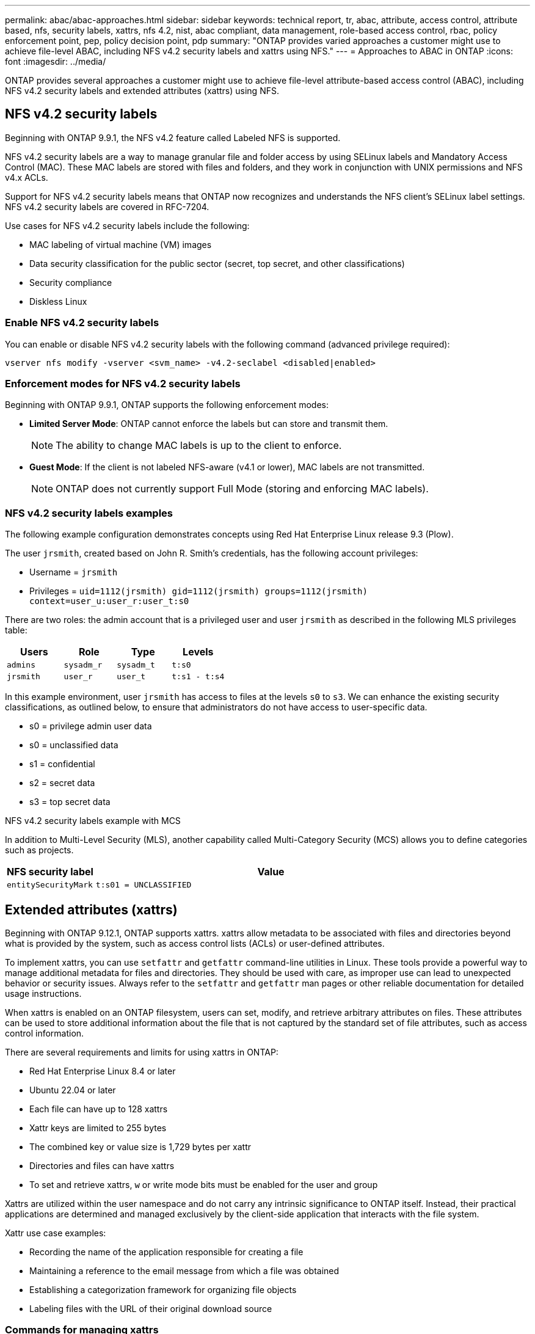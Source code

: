 ---
permalink: abac/abac-approaches.html
sidebar: sidebar
keywords: technical report, tr, abac, attribute, access control, attribute based, nfs, security labels, xattrs, nfs 4.2, nist, abac compliant, data management, role-based access control, rbac, policy enforcement point, pep, policy decision point, pdp
summary: "ONTAP provides varied approaches a customer might use to achieve file-level ABAC, including NFS v4.2 security labels and xattrs using NFS."
---
= Approaches to ABAC in ONTAP
:icons: font
:imagesdir: ../media/

[.lead]
ONTAP provides several approaches a customer might use to achieve file-level attribute-based access control (ABAC), including NFS v4.2 security labels and extended attributes (xattrs) using NFS.

== NFS v4.2 security labels

Beginning with ONTAP 9.9.1, the NFS v4.2 feature called Labeled NFS is supported. 

NFS v4.2 security labels are a way to manage granular file and folder access by using SELinux labels and Mandatory Access Control (MAC). These MAC labels are stored with files and folders, and they work in conjunction with UNIX permissions and NFS v4.x ACLs. 

Support for NFS v4.2 security labels means that ONTAP now recognizes and understands the NFS client's SELinux label settings. NFS v4.2 security labels are covered in RFC-7204.

Use cases for NFS v4.2 security labels include the following:

* MAC labeling of virtual machine (VM) images
* Data security classification for the public sector (secret, top secret, and other classifications)
* Security compliance
* Diskless Linux

=== Enable NFS v4.2 security labels

You can enable or disable NFS v4.2 security labels with the following command (advanced privilege required):

[source,cli]
----
vserver nfs modify -vserver <svm_name> -v4.2-seclabel <disabled|enabled>
----

=== Enforcement modes for NFS v4.2 security labels

Beginning with ONTAP 9.9.1, ONTAP supports the following enforcement modes:

* *Limited Server Mode*: ONTAP cannot enforce the labels but can store and transmit them.
+
NOTE: The ability to change MAC labels is up to the client to enforce.

* *Guest Mode*: If the client is not labeled NFS-aware (v4.1 or lower), MAC labels are not transmitted.
+
NOTE: ONTAP does not currently support Full Mode (storing and enforcing MAC labels).

=== NFS v4.2 security labels examples

The following example configuration demonstrates concepts using Red Hat Enterprise Linux release 9.3 (Plow). 

The user `jrsmith`, created based on John R. Smith's credentials, has the following account privileges:

* Username = `jrsmith`
* Privileges = `uid=1112(jrsmith) gid=1112(jrsmith) groups=1112(jrsmith) context=user_u:user_r:user_t:s0`

There are two roles: the admin account that is a privileged user and user `jrsmith` as described in the following MLS privileges table:

[width="100%",cols="26%a,24%a,25%a,25%a",options="header",]
|===
|Users |Role |Type |Levels
|`admins` |`sysadm_r` |`sysadm_t` |`t:s0`
|`jrsmith` |`user_r` |`user_t` |`t:s1 - t:s4`
|===

In this example environment, user `jrsmith` has access to files at the levels `s0` to `s3`. We can enhance the existing security classifications, as outlined below, to ensure that administrators do not have access to user-specific data.

* s0 = privilege admin user data
* s0 = unclassified data
* s1 = confidential
* s2 = secret data
* s3 = top secret data

.NFS v4.2 security labels example with MCS

In addition to Multi-Level Security (MLS), another capability called Multi-Category Security (MCS) allows you to define categories such as projects.

[width="100%",cols="2a,8a",options="header",]
|===
|NFS security label |Value
|`entitySecurityMark` |`t:s01 = UNCLASSIFIED`
|===


== Extended attributes (xattrs) 
Beginning with ONTAP 9.12.1, ONTAP supports xattrs. xattrs allow metadata to be associated with files and directories beyond what is provided by the system, such as access control lists (ACLs) or user-defined attributes. 


To implement xattrs, you can use `setfattr` and `getfattr` command-line utilities in Linux. These tools provide a powerful way to manage additional metadata for files and directories. They should be used with care, as improper use can lead to unexpected behavior or security issues. Always refer to the `setfattr` and `getfattr` man pages or other reliable documentation for detailed usage instructions. 

When xattrs is enabled on an ONTAP filesystem, users can set, modify, and retrieve arbitrary attributes on files. These attributes can be used to store additional information about the file that is not captured by the standard set of file attributes, such as access control information.

There are several requirements and limits for using xattrs in ONTAP:

* Red Hat Enterprise Linux 8.4 or later
* Ubuntu 22.04 or later
* Each file can have up to 128 xattrs
* Xattr keys are limited to 255 bytes
* The combined key or value size is 1,729 bytes per xattr
* Directories and files can have xattrs
* To set and retrieve xattrs, `w` or write mode bits must be enabled for the user and group

Xattrs are utilized within the user namespace and do not carry any intrinsic significance to ONTAP itself. Instead, their practical applications are determined and managed exclusively by the client-side application that interacts with the file system.

Xattr use case examples:

* Recording the name of the application responsible for creating a file
* Maintaining a reference to the email message from which a file was obtained
* Establishing a categorization framework for organizing file objects
* Labeling files with the URL of their original download source

=== Commands for managing xattrs

* `setfattr` sets an extended attribute of a file or directory: 
+
`setfattr -n <attribute_name> -v <attribute_value> <file or directory name>`
+
Sample command: 
+
[source,cli]
----
setfattr -n user.comment -v test example.txt
----

* `getfattr` retrieves the value of a specific extended attribute or lists all extended attributes of a file or directory:
+
Specific attribute:
`getfattr -n <attribute_name> <file or directory name>`
+
All attributes:
`getfattr <file or directory name>`
+
Sample command:
+
[source,cli]
----
getfattr -n user.comment example.txt
----

=== Xattr key value pair examples

The following table shows two xattr key value pair examples:
[cols="2a,8a",options="header",]
|===
|xattr |Value
|`user.digitalIdentifier` |`CN=John Smith jrsmith, OU=Finance, OU=U.S.ACME, O=US, C=US`
|`user.countryOfAffiliations` |`USA`
|===

=== User permissions with ACE for xattrs

An access control entry (ACE) is a component within an ACL that defines the access rights or permissions granted to an individual user or a group of users for a specific resource, such as a file or directory. Each ACE specifies the type of access allowed or denied and is associated with a particular security principal (user or group identity).

.Access Control Entry (ACE) required for xattrs

* Retrieve xattr: The permissions required for a user to read the extended attributes of a file or directory. The "R" signifies that read permission is necessary.

* Set xattrs: The permissions needed to modify or set the extended attributes. "a," "w," and "T" represent different examples of permissions, such append, write, and a specific permission related to xattrs.

* Files: Users need append, write, and potentially a special permission related to xattrs to set extended attributes. 

* Directories: A specific permission "T" is required to set extended attributes.

[width="100%",options="header",]
|===
|File type |Retrieve xattr |Set xattrs
|File |R |a,w,T
|Directory |R |T
|===

== Integration with ABAC identity and access control software

To fully harness the capabilities of ABAC, ONTAP can integrate with an ABAC-oriented identity and access management software.

In an ABAC system, the Policy Enforcement Point (PEP) and Policy Decision Point (PDP) play crucial roles. The PEP is responsible for enforcing access control policies, while the PDP makes the decision on whether to grant or deny access based on the policies.

In a practical setting, an organization would employ a blend of NFS security labels and xattrs. These are used to represent a variety of metadata, including classification, security, application, and content, which are all instrumental in making ABAC decisions. xattrs, for instance, can be used to store the resource attributes that the PDP uses for its decision-making process. An attribute could be defined to represent the classification level of a file (for example, "Unclassified", "Confidential", "Secret", or "Top Secret"). The PDP could then utilize this attribute to enforce a policy that restricts users to access only files that have a classification level equal to or lower than their clearance level.


NOTE: This content assumes that the customer's identity, authentication, and access services include at minimum a PEP and a PDP that act as intermediaries for access to the file system.

.Example process flow for ABAC


. User presents credentials (for example, PKI, Oauth, SAML) to system access to PEP and gets results from PDP. 
+
The PEP's role is to intercept the user's access request and forward it to the PDP.

. The PDP then evaluates this request against the established ABAC policies. 
+
These policies consider various attributes related to the user, the resource in question, and the surrounding environment. Based on these policies, the PDP makes an access decision to either allow or deny and then communicates this decision back to the PEP. 
+
PDP provides policy to PEP to enforce. The PEP then enforces this decision, either granting or denying the user's access request as per the PDP's decision.

. After a successful request, the user requests a file stored in ONTAP (AFF, AFF-C, for example).
. If the request is successful, PEP gets fine-grain access control tags from document.
. PEP requests policy for user based on that user's certs.
. PEP makes a decision based on policy and tags if the user has access to the file and lets the user retrieve the file.

[NOTE]
The actual access might be done using tokens.

image:abac-access-architecture.png[ABAC access architecture]


== ONTAP cloning and SnapMirror

ONTAP's cloning and SnapMirror technologies are designed to provide efficient and reliable data replication and cloning capabilities, ensuring that all aspects of file data, including xattrs, are preserved and transferred along with the file. xattrs are critical as they store additional metadata associated with a file, such as security labels, access control information, and user-defined data, which are essential for maintaining the file's context and integrity.

When a volume is cloned using ONTAP's FlexClone technology, an exact writable replica of the volume is created. This cloning process is instantaneous and space-efficient, and it includes all file data and metadata, ensuring that xattrs are fully replicated. Similarly, SnapMirror ensures that data is mirrored to a secondary system with full fidelity. This includes xattrs, which are crucial for applications that rely on this metadata to function correctly.

By including xattrs in both cloning and replication operations, NetApp ONTAP ensures that the complete dataset, with all its characteristics, is available and consistent across primary and secondary storage systems. This comprehensive approach to data management is vital for organizations that require consistent data protection, quick recovery, and adherence to compliance and regulatory standards. It also simplifies the management of data across different environments, whether on-premises or in the cloud, providing users with the confidence that their data is complete and unaltered during these processes.

[NOTE]
NFS v4.2 security labels have the caveats defined in <<NFS v4.2 security labels>>.

== Auditing changes to labels

Auditing changes to xattrs or NFS security labels is a critical aspect of file system management and security. Standard file system auditing tools enable the monitoring and logging of all changes to a file system, including modifications to xattrs and security labels.

In Linux environments, the `auditd` daemon is commonly used to establish auditing for file system events. It allows administrators to configure rules to watch for specific system calls related to xattr changes, such as `setxattr`, `lsetxattr`, and `fsetxattr` for setting attributes and `removexattr`, `lremovexattr`, and `fremovexattr` for removing attributes.

ONTAP FPolicy extends these capabilities by providing a robust framework for real-time monitoring and control of file operations. FPolicy can be configured to support various xattr events, offering granular control over file operations and the ability to enforce comprehensive data management policies.

For users utilizing xattrs, especially in NFS v3 and NFS v4 environments, only certain combinations of file operations and filters are supported for monitoring. The list of supported file operation and filter combinations for FPolicy monitoring of NFS v3 and NFS v4 file access events is detailed below:

[width="100%",cols="25%a,75%a",options="header",]
|===
|Supported file operations |Supported filters
|`setattr` |`offline-bit, setattr_with_owner_change, setattr_with_group_change, setattr_with_mode_change, setattr_with_modify_time_change, setattr_with_access_time_change, setattr_with_size_change, exclude_directory`
|===

.Example of an auditd log snippet for a setattr operation:

----
type=SYSCALL msg=audit(1713451401.168:106964): arch=c000003e syscall=188
success=yes exit=0 a0=7fac252f0590 a1=7fac251d4750 a2=7fac252e50a0 a3=25
items=1 ppid=247417 pid=247563 auid=1112 uid=1112 gid=1112 euid=1112
suid=1112 fsuid=1112 egid=1112 sgid=1112 fsgid=1112 tty=pts0 ses=141
comm="python3" exe="/usr/bin/python3.9"
subj=unconfined_u:unconfined_r:unconfined_t:s0-s0:c0.c1023
key="*set-xattr*"ARCH=x86_64 SYSCALL=**setxattr** AUID="jrsmith"
UID="jrsmith" GID="jrsmith" EUID="jrsmith" SUID="jrsmith"
FSUID="jrsmith" EGID="jrsmith" SGID="jrsmith" FSGID="jrsmith"
----

Enabling link:../nas-audit/two-parts-fpolicy-solution-concept.html[ONTAP FPolicy] for users working with xattrs provides a layer of visibility and control that is essential for maintaining the integrity and security of the file system. By leveraging FPolicy's advanced monitoring capabilities, organizations can ensure that all changes to xattrs are tracked, audited, and aligned with their security and compliance standards. This proactive approach to file system management is why enabling ONTAP FPolicy is highly recommended for any organization looking to enhance its data governance and protection strategies.

== Examples of controlling access to data

The following example entry for data stored in John R Smith's PKI cert shows how NetApp's approach can be applied to a file and provide fine-grained access control.

NOTE: These examples are for illustrative purposes, and it is the customer's responsibility to determine the metadata associated with NFS v4.2 security labels and xattrs. Details on updating and label retention are omitted for simplicity.

[caption=]
.Example PKI cert values
[cols="2a,8a" options="header"]
|===
|Key 
|Value

|entitySecurityMark 
|t:s01 = UNCLASSIFIED

|Info 
|----
{
  "commonName": {
    "value": "Smith John R jrsmith"
  },
  "emailAddresses": [
    {
      "value": "jrsmith@dod.mil"
    }
  ],
  "employeeId": {
    "value": "00000387835"
  },
  "firstName": {
    "value": "John"
  },
  "lastName": {
    "value": "Smith"
  },
  "telephoneNumber": {
    "value": "938/260-9537"
  },
  "uid": {
    "value": "jrsmith"
  }
}
----

|specification 
|"DoD"

|uuid 
|b4111349-7875-4115-ad30-0928565f2e15

|adminOrganization 
|----
{
   "value": "DoD"
}
----

|briefings 
|----
[
  {
    "value": "ABC1000"
  },
  {
    "value": "DEF1001"
  },
  {
    "value": "EFG2000"
  }
]
----

|citizenshipStatus 
|----
{
  "value": "US"
}
----

|clearances 
|---- 
[
  {
    "value": "TS"
  },
  {
    "value": "S"
  },
  {
    "value": "C"
  },
  {
    "value": "U"
  }
]
----

|countryOfAffiliations 
|----
[
  {
    "value": "USA"
  }
]
----

|digitalIdentifier 
|----
{
  "classification": "UNCLASSIFIED", 
  "value": "cn=smith john r jrsmith, ou=dod, o=u.s. government, c=us"
}
----

|dissemTos 
|----
{
   "value": "DoD"
}
----

|dutyOrganization 
|----
{
   "value": "DoD"
}
----

|entityType 
|----
{
   "value": "GOV"
}
----

|fineAccessControls 
|----
[
   {
      "value": "SI"
   }, 
   {
      "value": "TK"
   }, 
   {
      "value": "NSYS"
   }
]
----

|===

These PKI entitlements show John R. Smith's access details, including access by data type and attribution.

If John R. Smith created and saved a document called _"sample_analysis.doc"_, according to the relevant policy guidance issuances the user would add the appropriate banner and portion markings, agency and office of origin, and appropriate classification authority block based on the classification of the document as shown in the following image. This rich metadata is only understandable after it has been scanned by Natural Language Processing (NLP) and had rules applied to make meaning from the markings. Tools such as NetApp BlueXP Classification can do that but are less efficient for access control decisions because they require permission to look inside the document.

.Unclassified CAPCO document portion marking
image:abac-unclassified.png[An example of a Unclassified CAPCO document portion marking]

In scenarios where IC-TDF metadata is stored separately from the file, NetApp advocates for an additional layer of fine-grained access control. This involves storing access control information at both the directory level and in association with each file. As an example, consider the following tags linked to a file: 

* NFS v4.2 security labels: Utilized for making security decisions 
* xattrs: Provide supplementary information pertinent to the file and the organizational program requirements

The following key-value pairs are examples of metadata that could be stored as xattrs and offer detailed information about the file's creator and associated security classifications. This metadata can be leveraged by client applications to make informed access decisions and to organize files according to organizational standards and requirements.

[caption=]
.Example of xattr key-value pairs
[cols="2a,8a",options="header",]
|===
|Key |Value
|`user.uuid` |`"761d2e3c-e778-4ee4-997b-3bb9a6a1d3fa"`

|`user.entitySecurityMark` |`"UNCLASSIFIED"`

|`user.specification` |`"INFO"`

|`user.Info` 

|----
{
  "commonName": {
    "value": "Smith John R jrsmith"
  },
  "currentOrganization": {
    "value": "TUV33"
  },
  "displayName": {
    "value": "John Smith"
  },
  "emailAddresses": [
    "jrsmith@example.org"
  ],
  "employeeId": {
    "value": "00000405732"
  },
  "firstName": {
    "value": "John"
  },
  "lastName": {
    "value": "Smith"
  },
  "managers": [
    {
      "value": ""
    }
  ],
  "organizations": [
    {
      "value": "TUV33"
    },
    {
      "value": "WXY44"
    }
  ],
  "personalTitle": {
    "value": ""
  },
  "secureTelephoneNumber": {
    "value": "506-7718"
  },
  "telephoneNumber": {
    "value": "264/160-7187"
  },
  "title": {
    "value": "Software Engineer"
  },
  "uid": {
    "value": "jrsmith"
  }
}
----

|`user.geo_point` |`[-78.7941, 35.7956]`
|===

.Related information

* link:https://www.netapp.com/media/10720-tr-4067.pdf[NFS in NetApp ONTAP: Best practice and implementation guide^]

* Request for comments (RFC)
** link:https://datatracker.ietf.org/doc/html/rfc2203[RFC 2203: RPCSEC_GSS Protocol Specification^]
** link:https://datatracker.ietf.org/doc/html/rfc3530[RFC 3530: Network File System (NFS) Version 4 Protocol^]


// 2025-1-14 ONTAPDOC-2595
// 2025 Jan 21, ONTAPDOC-1070
// 2024-11-15 ONTAPDOC-2303
